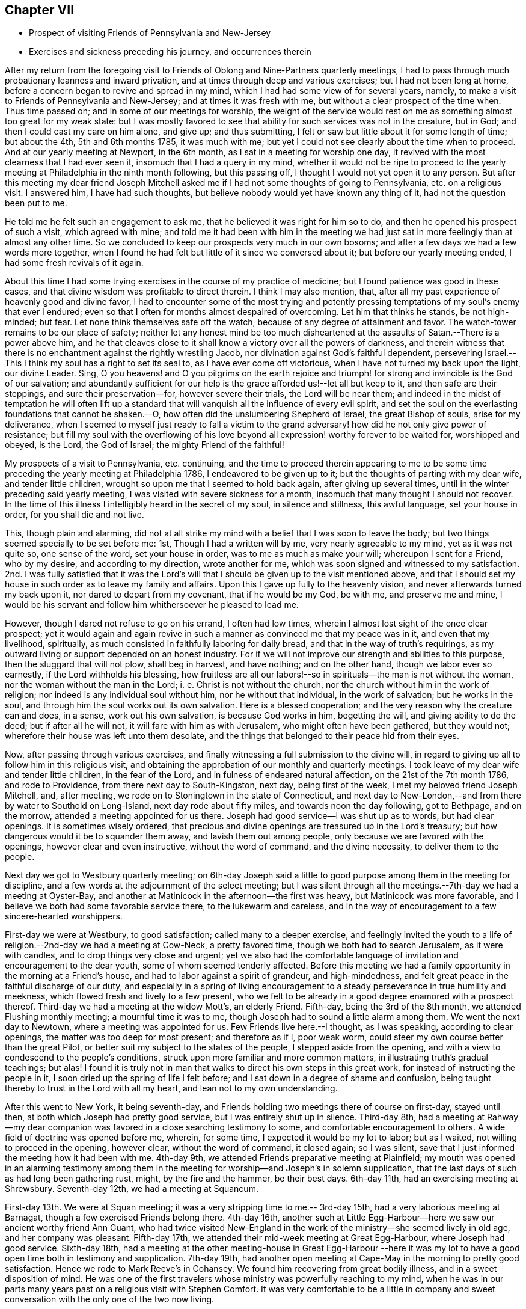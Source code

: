 == Chapter VII

[.chapter-synopsis]
* Prospect of visiting Friends of Pennsylvania and New-Jersey
* Exercises and sickness preceding his journey, and occurrences therein

After my return from the foregoing visit to Friends of
Oblong and Nine-Partners quarterly meetings,
I had to pass through much probationary leanness and inward privation,
and at times through deep and various exercises; but I had not been long at home,
before a concern began to revive and spread in my mind,
which I had had some view of for several years, namely,
to make a visit to Friends of Pennsylvania and New-Jersey;
and at times it was fresh with me, but without a clear prospect of the time when.
Thus time passed on; and in some of our meetings for worship,
the weight of the service would rest on me as
something almost too great for my weak state:
but I was mostly favored to see that ability for such services was not in the creature,
but in God; and then I could cast my care on him alone, and give up; and thus submitting,
I felt or saw but little about it for some length of time; but about the 4th,
5th and 6th months 1785, it was much with me;
but yet I could not see clearly about the time when to proceed.
And at our yearly meeting at Newport, in the 6th month,
as I sat in a meeting for worship one day,
it revived with the most clearness that I had ever seen it,
insomuch that I had a query in my mind,
whether it would not be ripe to proceed to the yearly
meeting at Philadelphia in the ninth month following,
but this passing off, I thought I would not yet open it to any person.
But after this meeting my dear friend Joseph Mitchell asked me
if I had not some thoughts of going to Pennsylvania,
etc. on a religious visit.
I answered him, I have had such thoughts,
but believe nobody would yet have known any thing of it,
had not the question been put to me.

He told me he felt such an engagement to ask me,
that he believed it was right for him so to do,
and then he opened his prospect of such a visit, which agreed with mine;
and told me it had been with him in the meeting we had just
sat in more feelingly than at almost any other time.
So we concluded to keep our prospects very much in our own bosoms;
and after a few days we had a few words more together,
when I found he had felt but little of it since we conversed about it;
but before our yearly meeting ended, I had some fresh revivals of it again.

About this time I had some trying exercises in the course of my practice of medicine;
but I found patience was good in these cases,
and that divine wisdom was profitable to direct therein.
I think I may also mention, that,
after all my past experience of heavenly good and divine favor,
I had to encounter some of the most trying and potently
pressing temptations of my soul`'s enemy that ever I endured;
even so that I often for months almost despaired of overcoming.
Let him that thinks he stands, be not high-minded; but fear.
Let none think themselves safe off the watch,
because of any degree of attainment and favor.
The watch-tower remains to be our place of safety;
neither let any honest mind be too much disheartened at
the assaults of Satan.--There is a power above him,
and he that cleaves close to it shall know a victory over all the powers of darkness,
and therein witness that there is no enchantment against the rightly wrestling Jacob,
nor divination against God`'s faithful dependent,
persevering Israel.--This I think my soul has a right to set its seal to,
as I have ever come off victorious, when I have not turned my back upon the light,
our divine Leader.
Sing, O you heavens! and O you pilgrims on the earth rejoice and
triumph! for strong and invincible is the God of our salvation;
and abundantly sufficient for our help is the grace afforded us!--let all but keep to it,
and then safe are their steppings, and sure their preservation--for,
however severe their trials, the Lord will be near them;
and indeed in the midst of temptation he will often lift up a
standard that will vanquish all the influence of every evil spirit,
and set the soul on the everlasting foundations that cannot be shaken.--O,
how often did the unslumbering Shepherd of Israel, the great Bishop of souls,
arise for my deliverance,
when I seemed to myself just ready to fall a victim to the
grand adversary! how did he not only give power of resistance;
but fill my soul with the overflowing of his love
beyond all expression! worthy forever to be waited for,
worshipped and obeyed, is the Lord, the God of Israel; the mighty Friend of the faithful!

My prospects of a visit to Pennsylvania, etc. continuing,
and the time to proceed therein appearing to me to be some
time preceding the yearly meeting at Philadelphia 1786,
I endeavored to be given up to it; but the thoughts of parting with my dear wife,
and tender little children, wrought so upon me that I seemed to hold back again,
after giving up several times, until in the winter preceding said yearly meeting,
I was visited with severe sickness for a month,
insomuch that many thought I should not recover.
In the time of this illness I intelligibly heard in the secret of my soul,
in silence and stillness, this awful language, set your house in order,
for you shall die and not live.

This, though plain and alarming,
did not at all strike my mind with a belief that I was soon to leave the body;
but two things seemed specially to be set before me: 1st,
Though I had a written will by me, very nearly agreeable to my mind,
yet as it was not quite so, one sense of the word, set your house in order,
was to me as much as make your will; whereupon I sent for a Friend, who by my desire,
and according to my direction, wrote another for me,
which was soon signed and witnessed to my satisfaction.
2nd. I was fully satisfied that it was the Lord`'s will
that I should be given up to the visit mentioned above,
and that I should set my house in such order as to leave my family and affairs.
Upon this I gave up fully to the heavenly vision,
and never afterwards turned my back upon it, nor dared to depart from my covenant,
that if he would be my God, be with me, and preserve me and mine,
I would be his servant and follow him whithersoever he pleased to lead me.

However, though I dared not refuse to go on his errand, I often had low times,
wherein I almost lost sight of the once clear prospect;
yet it would again and again revive in such a
manner as convinced me that my peace was in it,
and even that my livelihood, spiritually,
as much consisted in faithfully laboring for daily bread,
and that in the way of truth`'s requirings,
as my outward living or support depended on an honest industry.
For if we will not improve our strength and abilities to this purpose,
then the sluggard that will not plow, shall beg in harvest, and have nothing;
and on the other hand, though we labor ever so earnestly,
if the Lord withholds his blessing,
how fruitless are all our labors!--so in spirituals--the man is not without the woman,
nor the woman without the man in the Lord; i. e. Christ is not without the church,
nor the church without him in the work of religion;
nor indeed is any individual soul without him, nor he without that individual,
in the work of salvation; but he works in the soul,
and through him the soul works out its own salvation.
Here is a blessed cooperation; and the very reason why the creature can and does,
in a sense, work out his own salvation, is because God works in him, begetting the will,
and giving ability to do the deed; but if after all he will not,
it will fare with him as with Jerusalem, who might often have been gathered,
but they would not; wherefore their house was left unto them desolate,
and the things that belonged to their peace hid from their eyes.

Now, after passing through various exercises,
and finally witnessing a full submission to the divine will,
in regard to giving up all to follow him in this religious visit,
and obtaining the approbation of our monthly and quarterly meetings.
I took leave of my dear wife and tender little children, in the fear of the Lord,
and in fulness of endeared natural affection, on the 21st of the 7th month 1786,
and rode to Providence, from there next day to South-Kingston, next day,
being first of the week, I met my beloved friend Joseph Mitchell, and, after meeting,
we rode on to Stoningtown in the state of Connecticut,
and next day to New-London,--and from there by water to Southold on Long-Island,
next day rode about fifty miles, and towards noon the day following, got to Bethpage,
and on the morrow, attended a meeting appointed for us there.
Joseph had good service--I was shut up as to words, but had clear openings.
It is sometimes wisely ordered,
that precious and divine openings are treasured up in the Lord`'s treasury;
but how dangerous would it be to squander them away, and lavish them out among people,
only because we are favored with the openings, however clear and even instructive,
without the word of command, and the divine necessity, to deliver them to the people.

Next day we got to Westbury quarterly meeting;
on 6th-day Joseph said a little to good purpose among them in the meeting for discipline,
and a few words at the adjournment of the select meeting;
but I was silent through all the meetings.--7th-day we had a meeting at Oyster-Bay,
and another at Matinicock in the afternoon--the first was heavy,
but Matinicock was more favorable,
and I believe we both had some favorable service there, to the lukewarm and careless,
and in the way of encouragement to a few sincere-hearted worshippers.

First-day we were at Westbury, to good satisfaction; called many to a deeper exercise,
and feelingly invited the youth to a life of
religion.--2nd-day we had a meeting at Cow-Neck,
a pretty favored time, though we both had to search Jerusalem, as it were with candles,
and to drop things very close and urgent;
yet we also had the comfortable language of
invitation and encouragement to the dear youth,
some of whom seemed tenderly affected.
Before this meeting we had a family opportunity in the morning at a Friend`'s house,
and had to labor against a spirit of grandeur, and high-mindedness,
and felt great peace in the faithful discharge of our duty,
and especially in a spring of living encouragement to a
steady perseverance in true humility and meekness,
which flowed fresh and lively to a few present,
who we felt to be already in a good degree enamored with a prospect thereof.
Third-day we had a meeting at the widow Mott`'s, an elderly Friend.
Fifth-day, being the 3rd of the 8th month, we attended Flushing monthly meeting;
a mournful time it was to me, though Joseph had to sound a little alarm among them.
We went the next day to Newtown, where a meeting was appointed for us.
Few Friends live here.--I thought, as I was speaking, according to clear openings,
the matter was too deep for most present; and therefore as if I, poor weak worm,
could steer my own course better than the great Pilot,
or better suit my subject to the states of the people, I stepped aside from the opening,
and with a view to condescend to the people`'s conditions,
struck upon more familiar and more common matters,
in illustrating truth`'s gradual teachings; but alas!
I found it is truly not in man that walks to direct his own steps in this great work,
for instead of instructing the people in it,
I soon dried up the spring of life I felt before;
and I sat down in a degree of shame and confusion,
being taught thereby to trust in the Lord with all my heart,
and lean not to my own understanding.

After this went to New York, it being seventh-day,
and Friends holding two meetings there of course on first-day, stayed until then,
at both which Joseph had pretty good service, but I was entirely shut up in silence.
Third-day 8th,
had a meeting at Rahway--my dear companion was
favored in a close searching testimony to some,
and comfortable encouragement to others.
A wide field of doctrine was opened before me, wherein, for some time,
I expected it would be my lot to labor; but as I waited,
not willing to proceed in the opening, however clear, without the word of command,
it closed again; so I was silent,
save that I just informed the meeting how it had been with me.
4th-day 9th, we attended Friends preparative meeting at Plainfield;
my mouth was opened in an alarming testimony among them in the
meeting for worship--and Joseph`'s in solemn supplication,
that the last days of such as had long been gathering rust, might,
by the fire and the hammer, be their best days.
6th-day 11th, had an exercising meeting at Shrewsbury.
Seventh-day 12th, we had a meeting at Squancum.

First-day 13th. We were at Squan meeting;
it was a very stripping time to me.-- 3rd-day 15th,
had a very laborious meeting at Barnagat, though a few exercised Friends belong there.
4th-day 16th,
another such at Little Egg-Harbour--here we saw our ancient worthy friend Ann Guant,
who had twice visited New-England in the work of
the ministry--she seemed lively in old age,
and her company was pleasant.
Fifth-day 17th, we attended their mid-week meeting at Great Egg-Harbour,
where Joseph had good service.
Sixth-day 18th,
had a meeting at the other meeting-house in Great Egg-Harbour --here it was
my lot to have a good open time both in testimony and supplication.
7th-day 19th,
had another open meeting at Cape-May in the morning to pretty good satisfaction.
Hence we rode to Mark Reeve`'s in Cohansey.
We found him recovering from great bodily illness, and in a sweet disposition of mind.
He was one of the first travelers whose ministry was powerfully reaching to my mind,
when he was in our parts many years past on a religious visit with Stephen Comfort.
It was very comfortable to be a little in company and sweet
conversation with the only one of the two now living.

First-day 20th.. We attended their meeting held at Greenwich.--2nd day 21st,
we had a meeting at Alloways-Creek.
The state of such as thought themselves rich and increased in goods,
etc. and yet had too much neglected to buy '`gold
tried in the fire,`' that they might be rich,
and '`white raiment,`' that they might be clothed, sprang fresh in my mind;
yet I believe there is a remnant among them,
who are in a good degree alive in the truth--may these be strengthened,
and their number increased.
This meeting, though very painful and dull in the forepart,
was comfortably refreshing in the conclusion.

3rd-day 22nd, we had a blessed, heavenly meeting at Salem,
though my dear companion was quite shut up; but my mind was much opened and enlarged;
and much I had to do among them in the flowings
of divine favor--Blessed be the great helper.
4th-day 23rd,
we had another favored meeting at Piles-Grove,--at least my own way seemed very open,
and my mind favored in a comfortable degree, after some time of exercise in silence:
but Joseph was still shut up--5th day 24th,
had a good open meeting at Upper-Greenwich where truth favored with matter and utterance,
to pretty good satisfaction.-- 6th-day 25th,
we had another pretty good meeting at Woodbury,
though I did not feel quite so well satisfied
with my own testimony as at some other times;
yet I had a degree of peace--7th-day 26th,
we attended the select quarterly meeting at Burlington.--First-day 27th,
attended the sore and afternoon meeting for worship,
suffering great inward lack and distress:
but through a degree of patience was enabled to endure it.

Joseph seemed comfortable, had a little to do in the meeting,
and could converse pleasantly with his friends after it; while I was so shut up that,
though some of them felt near to me, I could scarce use any freedom with any of them;
indeed I feared they would think my reserve was affected: but truly it was not;
I tried several times to use a little pleasant freedom; but the more I tried,
the more reserved and shut up I felt,
and even seemed to myself to act like a fool when I attempted to use freedom;
therefore I gave up to be as I could be,
and to endure this shutting up with all the patience I possibly could,
as from the hand of God, for what purpose I knew not.

Second-day 28th. Attended the quarterly meeting,
going into it under great weakness and lack; but soon after sitting down,
the power of the word of life arose, in freshness and dominion,
with an opening clear and living;
wherein I felt a necessity to stand up and proclaim the word of the Lord among them.
But it being a very large meeting,
and several great and eminent ministers of the gospel present,
it was no small cross to me to appear among them;
however I was pretty soon made willing to yield to the pressing motions of truth,
and therein standing up,
was favored to speak closely to the states of such as
had not been faithful to divine manifestations,
and even some who had known their heads to be crowned as it were with crowns of gold,
and yet had so fallen short that, if they did not arise and trim their lamps,
I believed the kingdom would be rent from them, their crowns taken from their heads,
and given to others that were better than they;
but I had also a comfortable prospect of many truly tender religious minds present,
and hopeful young people a valuable number; and it opened in me to say,
I believed the children were already born who would live to see a better day,
and enjoy the overspreading canopy of divine love in a more eminent degree,
through faithfulness, than what many now do.
It was a precious and heavenly opportunity,
and several living testimonies were borne by brethren present,
to the rejoicing of many hearts.

Third-day 29th. We attended the youths meeting at this place--a large, comfortable,
instructive meeting it was.
We were both silent;
but truths testimony was livingly declared by two or three gospel ministers of this land,
or of Pennsylvania:
after which we attended the adjournment of the select
meeting to a good degree of satisfaction--4th-day 30th,
were at the select quarterly meeting at the Falls, for Bucks County in Pennsylvania,
where we had some close hints to drop;
but hope there is a living remnant among them.-- 5th-day 31st,
attended their quarterly meeting,
where my mind was favored in testimony to the glorious gospel of Christ,
as effectually witnessed in and by many in our and our fore-fathers days; and which,
as I believe, will yet more abundantly be witnessed among the nations;
for I do believe the Lord is arising to shake terribly the earth,
and that multitudes will be brought to the inward knowledge of this glorious truth,
Christ in you, the hope of glory.

Joseph was silent in the meeting for public worship;
but our dear friend John Lloyd bore a living testimony among us, and a good time it was.

Sixth-day,
9th month 1st. Attended the youths meeting here--a pretty favored time on the whole.
Joseph had good service in lively testimony among them.
I was quite calm and easy, without a word in that way.
After this we attended the adjournment of the select meeting to pretty good satisfaction.
--7th day, 2nd of the month, we had a meeting at Makefield, where, after deep exercise,
truth rose at length into great dominion,
and several living testimonies were borne to the great tendering of many minds,
especially among the youth,--many of whom were present,
and pressingly and powerfully persuaded to choose the Lord for their portion.
Indeed it was a precious time to them,
and a large number of them were very much reached and
broken--may they live under a sense of it.
Backsliders were also pressingly warned,
and truth was over all--blessed be the powerful helper of the truly dependent,
for he is their only hope, and their rock of defense in all their exercises;
and they learn and know, from multiplied experience,
that without him they can do nothing in a religious line,
that will either please him or profit the people or their own souls.
But O, the wonderful and inexpressible light, life, power and dominion,
wherein he arises at times for the help,
comfort and encouragement of his faithful servants!
Words fall short in expression thereof, and language cannot reach it! therefore bow,
O my soul, in silent, humble prostration,
and reverential gratitude and awe before him the Lord God omnipotent that reigns;
bless him, praise him, and adore him forever; for he is worthy to be sought unto,
trusted in, worshipped and obeyed, and that by the whole house of Israel, can my soul,
in feeling thankfulness and awful sensibility, at this time testify and declare!
Amen.

First-day 3rd. At a meeting at Plumstead we suffered long;
but at length we felt relieved, the unfaithful were admonished, the youth invited,
and the heavy-hearted encouraged: it was a heavenly time;
light and life was felt triumphing over death and darkness! --
what shall we render unto the Lord for all his benefits?
Let us lie low before him, feel our dependency upon him,
and never presume to move in his great work without his assistance.

Second-day 4th, I went with my companion to the monthly meeting at Buckingham,
but he being much unwell with a fever, which had been preceded with an aguish paroxysm,
left the meeting soon after our sitting down: my mind was shut up, and that too,
under great exercise; but after long waiting, I had some pretty bright openings,
wherein I found strength to stand up, and was richly favored with Truth`'s help,
and I hope to some real usefulness to the Friends and people present.
In the meeting for business I found much to do among them;
though I was very sensible of a living concerned remnant there.

Third-day 5th of 9th month.
I left my dear companion at our friend Thomas Smith`'s, unable to ride much,
and went to the monthly meeting at Wrights-town, where Truth,
after a time of humble waiting, rose into good authority,
wherein I rejoiced to feel the great Master still owning us to be his people,
and favoring us with his heart-cheering presence.
I was considerably drawn out in testimony and
ardent supplication among them at this meeting;
and in the meeting for church discipline, had to labor a little to promote plainness,
and good order in some other respects, and had peace in my labors.

Fourth-day 6th. Without my companion, he being still unwell,
I attended the Falls monthly meeting, to pretty good satisfaction,
though I had close searching labor with them,
and in the meeting for business also.-- 5th-day 7th,
I attended Middletown monthly meeting to pretty good satisfaction.--6th-day 8th,
went back to see my dear companion, found him better,
and was rejoiced to see him--7th-day 9th, I had a meeting at Bristol,
was shut up in silence, except just to tell them of their lack of inward gathering.

First-day 10th, I went, accompanied by my dear friends James Moon and James Simpson,
to Trenton, in West Jersey, where a pretty large number of people, not of our society,
attended the meeting; they sat very attentive and quiet,
and I was largely opened among them in the doctrines of truth.
The people seemed somewhat reached: I trust it was a good meeting to many; however,
I did not feel truth to reign in dominion over all, as at some other times; therefore,
finding the truth of the scripture assertion, you have need of patience, that,
after you have done the will of God, you might receive the promise.

2nd-day 11th, I had a pretty good meeting at a place called Stony-brook;
and though it was long silent, yet at length, through deep exercise,
truth arose and brought comfort to some of our minds.

Third-day 12th, Had a little meeting at Upper-Freehold, called Robins`'s meeting.
Our labor was hard in silence, but in the conclusion a little life spread over us,
and a number were pretty much reached, and broken into tenderness and contrition.

Fourth-day 13th. Had a very heavenly meeting at a school-house, Upper-Freehold,
which was a great comfort to my mind, and I trust to many more; for truth was over all,
praised be the name of the Lord!
In the afternoon we had another meeting at a place called Arney`'s-town,
in which we sat long in silence; but near the close I stood up and expressed a few words,
pointing the people to Christ in spirit,
after which my friend James Simpson had considerable to say,
and I trust the meeting ended well.

Fifth-day 14th. We had a meeting at Chesterfield, called also Crosswicks.
I sat long in silence--many presentations attended my mind,
but as I waited for the word of life,
I saw there were many subjects on which a man might either
muse or speak,--several fields of doctrine,--a large scope for
choice--but alas! we cannot choose aright for ourselves,
any more than we know what to pray for without assistance.
So I was made willing to reject all these false openings however beautiful;
and sinking down into the silence of all flesh, it was freshly brought to mind,
ever remember, when you approach before your God in order to worship him,
that of yourself you can do nothing; that your business is to wait in true silence,
breathing to him for help and instruction, not presuming to stir him up,
or awake him before he please, nor to form unto yourself a graven image,
or warm yourself by the sparks of your own kindling, lest you lie down in sorrow.
If you feel your mind ever so empty and barren, keep in true resignation,
keep the word of his patience, and he will keep you in the hour of temptation.
Watch and pray continually, and trust in the Lord with all your heart,
and lean not to your own understanding.
After sitting some time under the fresh revival of these things in the meeting this day,
I stood up and declared how it had been with me in this meeting.--
This afternoon we had a very painful meeting at Bordentown,
in which we labored and had peace.

Sixth-day 15th, Had a meeting at Mansfield-Neck.
Here the seed was under sufferings; too many present sat idle,
and lived too careless and unconcerned lives; and,
after a season of suffering in silence, truth triumphed over all,
and God gave us the dominion, the victory and rejoicing;--a heavenly time it was indeed;
the faithful were comforted and encouraged; the lukewarm warned,
and called to awake and arise from their beds of ease, that Christ might give them light;
and the dear youth movingly persuaded to forsake all and come and follow Jesus;
come taste and see that the Lord is good.
Many minds were much reached, tendered and encouraged--O, my soul,
remember and adore him for all his favors,
and for every such watering and dew-descending season.

Seventh-day 16th. An exercising meeting at Mansfield.--1st-day 17th,
I attended the meeting at Upper-Springfield, which,
though through some exercise in the beginning, was a good comfortable meeting,
truth reigning over all.
In the afternoon I had a silent meeting at a place called the Mount,
it was pretty large and scarce any exercise appeared to
rest on the minds of the people.--2nd-day 18th,
I had a painful, yet, in the end, a comfortable meeting at Old-Springfield,
where met me my dear friend John Simpson,
to join me a little in the weighty service before me,
in the absence of my much beloved companion, who, he informed me, was very ill;
and James, the brother of John, having left me,
it was truly acceptable to be joined by so united a brother.
In the afternoon we had a meeting at Burlington.
I was shut up in silence,
which is the third silent meeting I have attended with Friends of that place,
but dear John had good service, of which I was glad.

Third-day 19th. We were favored with a blessed, yes,
an exceeding heavenly and watering opportunity at the
house and in the family of my dear friend John Hoskins,
among his children.
Advice and supplication flowed freely and powerfully to our great consolation together.
After this we went to Mount-Holly,
and attended a meeting that had been appointed there for me:
it was indeed a most melting favored time;
exhortation and prayer were both eminently attended with life and divine authority.
A more evident fulness of divine sufficiency in solemn supplication perhaps I never knew;
for which my heart was and is awfully bowed to the God and Father of all our mercies,
to whom I bend the knee reverently, and acknowledge him as my only helper,
and all sufficient support--however,
I had to see that things were much out of order at this place;
and was divinely enabled to point out and speak to several conditions,
believing spiritual blindness had at least in part overtaken
some who had once seen clearer--some were lame,
some were halting, some I thought were greatly withered,
and some I thought resembled the dry bones, concerning which it was queried,
'`can these dry bones live.`'--To all these states I had to speak a word of reproof,
of lamentation--and also of encouragement yet to hope;
to wait for and seek after strength, and therein to arise and press forward:
for even the dry bones did live: but above all,
the animating word of persuasion and encouragement flowed powerfully to the tender youth,
like a river of living water through my soul to
them!--blessed be the Lord for every favor.

After meeting we made a comfortable visit to our dear ancient friend,
the widow of that worthy, self-denying valiant of the Lord, John Woolman,
and to their daughter, with her husband and children.
The widow was in a meek, humble, loving frame of mind: I think the Lord is with her,
and believe he will be with her.

Fourth-day 20th. We had a meeting at Vincent-Town, and after long silence,
I had to weep a little as between the porch and the altar,
and called those met with us to do the like--for
I feared the heritage would be given to reproach,
the heathen rule over them, and say among the people, where is their God.
John joined me in sounding an alarm; and they were called to mourning,
and to teach their children lamentation!
After meeting I rode back to Mount-Holly, then to Burlington,
so crossed the Delaware to Bristol, and home with my dear ancient friend James Moon,
who had been so kind as thus far to accompany me.

Next day the 21st, the good old man accompanied me to see my companion,
whose life we had lately been informed was quite despaired of;
we found him very ill indeed,
but yet I had a degree of hope.--6th-day 22nd. Dear Joseph is yet very dangerously sick,
though we hope a little alteration for the better.--7th-day 23rd, I left him,
and rode to Philadelphia to the select yearly meeting, which was very large.

First-day 24th, I attended the three meetings: The first at Pine-Street meeting-house,
where the Lord, being graciously with me,
opened my mouth in testimony and solemn supplication; many hearts were tendered,
and my soul rejoiced--the Lord have all the glory.
Our friend James Thornton was eminently favored in a powerful testimony,
as also in the afternoon at the Bank meeting;
and our dear friend Samuel Emlen had a lively time in a short testimony after James.
In the evening attended Market-Street meeting, where our worthy friend John Storer,
from Old-England, appeared with instructive clearness and sensibility,
both in prayer and testimony.

Second-day 25th,
and 3rd-day 26th. Attended several sittings of the yearly meeting for business,
and one sitting of the select meeting, to pretty good satisfaction.

Fourth-day 27th. Word came of my dear companion,
by two physicians who had been up to visit him by mine and my friend`'s request,
that he departed this life about an hour past midnight this morning.
This caused indeed a close exercise,
and brought me to an examination whether I had done right in leaving him;
but on mature consideration, I found peace in having so done:
and several valuable Friends accompanying me,
who felt engaged to leave the yearly meeting on the occasion,
I went up to Buckingham in order to attend the funeral.

Fifth-day 28th. We attended accordingly, and had, after the interment of the body,
a large, heavenly meeting,
several living testimonies being borne to the power and efficacy of truth,
and something by one or two of his acquaintance respecting the gravity,
circumspection and usefulness of our dear deceased friend in his day and generation.
I trust it was a time that will not be soon forgotten by many present,
whose hearts were melted and tendered together.
After the meeting we returned to Philadelphia in order
to attend the remaining sittings of the yearly meeting.

29th and 30th. Attended several sittings of the yearly meeting for business,
had some little services therein to a good degree of satisfaction;
the meetings being owned and crowned by the presence of the Lord of life and glory.

10th month 1st, and first day of the week.
Attended a sitting of the select yearly meeting,
and the three meetings for worship-- Pine-Street in the morning--Market-Street
afternoon--Bank in the evening--in all which truth was in good dominion,
under the assisting influence whereof my way was open in gospel labors at each place,
I hope to the rousing of some, and strengthening of the hearts of others.

2nd day of the week, and 2nd of 10th month.
The last sitting of the select meeting was this day divinely owned,
as were several of the preceding,
with the Lord`'s glory filling the inward temple of the spiritual house in such a
manner as to induce a living remnant to cry in the secret of their souls,
blessed is he that comes in the name of the Lord: Hosanna in the highest.

In the course of this yearly meeting my mind was often
bowed in a sense of the Lord`'s condescending kindness,
not only in favoring me with strength and ability,
but also in opening the hearts of many deeply experienced ministers and elders to
receive and sympathize with me in my labors--for which the holy Name be praised,
and let all ever bow before him.

Third-day 3rd. I began to desire my way might open to leave Philadelphia;
but I found no way out--so went to the Bank week-day meeting,
and was there silent.-- 4th-day, attended the week-day meeting at Pine-Street;
had a good open time in sounding an alarm to the lukewarm, and felt sweet inward peace.
5th-day, was at Market-Street preparative meeting and was silent,
but several testimonies were borne in Truth`'s authority.
6th-day.
I attended their monthly meeting,
and was livingly and very unexpectedly opened in Truth`'s testimony against the love,
spirit and friendship of the world, and to call Friends into a labor in their families,
and among their dear offspring.
This was extensively an alarming day,
and I hope some of them will probably take the alarm.--
My soul had great peace--blessed be the holy helper.
7th-day, visited some families.
1st-day 8th, rode to Frankfort meeting, and there suffered deeply in spirit,
but got some relief by a close searching testimony among them; yet remained uneasy,
and returned so to Philadelphia.
2nd-day 9th, attended the select meeting to some good degree of satisfaction.
3rd-day 10th, I had a meeting at Frankfort; was silent until near the close,
when I told them I felt something present which exceedingly
obstructed the arising of life in the meeting.
In the afternoon we had a meeting at Fair Hill--I was silent there.
4th-day 11th, had a meeting at Germantown, in which my lot was in silence.

Fifth-day 12th, attended the youth`'s general meeting at Biberry,
and suffered still in silence, feeling myself as a stranger, a pilgrim on the earth: and,
in the depth of my distress, I said in my heart, Lord, why have you thus forsaken me?
you know I have given up all that is near and dear to me in
this world to follow you and your call into this land;
my dear wife and tender offspring I have left behind me,
and come forth thus far into a land I knew not; and I can appeal to you, O my God,
that it is only in obedience to your will and requirings--Why then am I thus left?
why feel I myself so destitute and forsaken of all good?
why see I no way cast up to walk in?
Thus, or to this purpose, I bemoaned my desolate condition,
and spread my case before the Lord my God with tears,
but all in a good degree of resignation; and after a little space,
being fully satisfied all would work for good, I was made willing to be as poor,
empty and blind, as the Lord would have me to be, and all centered in this, '`Not my will,
but yours be done.`'

Sixth-day 13th. Was at a meeting appointed by two
Friends from New York government at Abington,
my own way being entirely shut up, so that I dared not presume to appoint a meeting,
nor yet to return home, though I often looked towards home, but it looked dark.
So I should have quite stopped, had there not been a meeting for those two Friends,
which I thought I might safely attend; but still silence and suffering was my lot;
and yet the Lord was graciously pleased to preserve my
soul in a good degree of patience under all.

Seventh-day 14th. I went to a meeting appointed for the aforesaid Friends at Horsham,
and returned with my friend Joshua Morris to his house at Abington.--First-day 15th,
was at Abington meeting again, and silent in both, feeling great emptiness.
It is the Lord`'s hand, let him do as he pleases, he will not do any thing for my harm.
2nd-day 16th, stopped travelling,
and waited on the Lord for direction--towards night a little light arose,
and I thought I might go on in the morning, if the way should continue still to be open.
3rd-day 17th I attended their meeting at Gynnedd,
my tongue as it were cleaving to the roof of my mouth.
4th-day 18th, I had a silent meeting at Plymouth.
Fifth-day 19th, was at the monthly meeting at Richland--still shut up in silence.
Sixth-day 20th, attended a meeting at the same place for two marriages, still in silence;
but I am learning contentment, and to endure famine, drought and hunger, patiently.
Lord spare not until your will be accomplished in me,
and all that is in me bows to your sceptre,
and yields fully and quietly to your disposal!

Seventh-day 21st, Had a meeting at Potts-Grove, wherein Truth rose into dominion,
and my faith and assurance of the all-sufficiency of
Truth`'s openings and leadings were greatly increased;
for I had sit through eleven meetings in silence one after another,
except a very few words just at the close of the first of them.
Now in all these silent meetings, I could never once, except those few words,
find ability or openness to say a single word,
and believe my silence was wholly ordered of God, though contrary to the desires of many,
and even part of the time very unpleasant to my own mind;
but it pleased my great Master to keep me to it,
until I was made to yield and be content with whatever
he pleased to allot unto me in my pilgrimage,
however it might induce the ignorant to gaze upon me as a fool;
and after I had thus surrendered up all,
he was pleased to open my mouth in a very comfortable manner to myself,
and I believe to some others.
In this meeting I felt the power of the word of
life almost as soon as I sat down in the house,
but the opening was on a very unexpected subject,
a disposition striving to comprehend the unfathomable mysteries of the inscrutable God.
This was the subject that opened in the light and in the life,
and as I kept to the opening I had much to say on this and several other
subjects with considerable in a way of comfort and encouragement to a tried,
afflicted state; and being favored with the spirit of supplication,
the meeting ended to good satisfaction.
After meeting I was informed that such an inquisitive,
diving disposition after hidden mysteries was present in that meeting,
and also the other state of affliction and probation--
blessed be the Lord for all his fatherly dispensations,
however disagreeable to my own inclinations.

First-day 22nd. I attended (dear John Forman being with me,
as he had been for several days past) the meeting of Friends at Robinson or the Forest,
a blessed time it was.--2nd-day 23rd, we had a meeting at Reading,
and next day at Maiden Creek, both I hope profitable good meetings.--4th-day 25th,
we were at the monthly meeting at Exeter; Truth rose into blessed dominion,
and reigned over all in the meeting for public worship,
to the reaching and tendering of many hearts.
5th-day 26th, we had a meeting at Nantmil, to which dear Abel Thomas accompanied us;
my friend John Forman had good service; I was long shut up, but at length,
in the fresh openings of life, I stood up, and expressed a few words,
after which dear John Forman appeared again in a short, lively testimony;
and my spirit being drawn forth in supplication to the Lord,
the meeting ended under a feeling sense of the savor of life.

Sixth-day 27th. We had a good,
open meeting this day at Pikeland--The Lord`'s presence was our crown.
7th-day 28th, a silent meeting as to myself at Providence;
but dear John Forman had pretty good service there.
First-day 29th, we were at the Valley meeting, and both had considerable to say,
yet found scarce any relief.
2nd-day 30th, I attended Abington monthly meeting,
and was favored in the meeting for public worship with a clear opening,
wherein I had a short testimony to the reaching the witness in many minds,
and much to my own relief,
after an exercising time the day before--the whole revives the
case of those who toiled all night and caught nothing;
and yet, by carefully attending to the Master`'s directions,
they soon after caught a multitude of fishes.

Third-day 31st. Attended Gynnedd or North Wales monthly meeting, where,
after sitting a while in darkness, light sprang up and brought forth a short,
awakening testimony in close, searching language, very much to the relief of my own mind.
I also had more to do in the meeting for discipline than usual for me when abroad,
as I found my mind engaged and the way opened;
for it is my special care in all these meetings not to move or undertake in
any service but what I find a real engagement to in the openings of life;
and on the other hand, not to omit any thing which is thus clearly pointed out,
and my mind thus engaged in.

11th month 1st, and 4th of the week.
I went to the monthly meeting at Horsham, and, after viewing the camp a while in silence,
had to lift up my voice like a trumpet and sound an alarm among them,
wishing them to feel for themselves, lest before they were aware,
and while sitting carelessly at ease,
the enemy should surround them and lead them captive away.

After this I sat in a low,
suffering state through the whole transactions of their business;
but just at the close my trumpet was again prepared to sound;
and feeling strength to arise out of great weakness, and light out of obscurity,
I so renewed the alarm among them,
as to feel quite easy and comfortable in my mind--blessed be the Lord who helped me;
for I sensibly felt, that,
had not his power arose for my deliverance I
must have sunk down under a load of distress,
and gone away burdened in spirit,
having no might nor ability to throw my heavy load off myself.
Indeed I grow weaker and weaker, blinder and blinder, in myself:
but herein I truly rejoice, for it brings into the clearness,
into deep dependance upon God alone, whereby his grace is felt to be all-sufficient,
and an unshaken evidence, that with the divine Arm there is no lack.

Many deep lessons of instruction are opened in this dependent state,
which had utterly escaped the penetration of the wise and prudent.
Therefore, O Lord! ever keep me low enough before you.
I have so clearly seen this to be the only way
for divine enlargement and true consolation,
that I desire it, I crave it of you more earnestly than corn, wine, or oil.

Oh, what numbers miss of the best instruction and the purest joy, by continuing,
even after great mortification, alive in themselves in their religious performances.
These cannot fully say, I live, yet not I, but Christ lives in me.
These have in them something of the beast which
received the wound by the sword of the spirit,
and yet did live--the deadly wound being healed; all these are in imminent danger:
and if they are not aware,
they will retard the work of the Lord in themselves and in others,
through their busy attempts to promote it:
and yet perhaps they may be pretending to wait for,
and giving out that they feel much divine influence.

Oh, the subtlety of the serpent,
especially in his resemblance of an angel of light! many has he caught,
beguiled and ruined; the pure openings of life are very different,
and distinguishable from all his false visions and likenesses; the deep, humble,
careful traveler finds it so to his unspeakable satisfaction;
and yet how many are taking the latter for the former,
for lack of depth and patience enough in waiting!--hereby the innocent,
precious life in them becomes wounded, and the true simplicity betrayed--for,
the adulteress will hunt, even '`for the precious life,`' as the wise man testifies;
and I believe the truly wise in heart, not in earthly wisdom, but heavenly,
do really find it so; for the life is the very thing the adversary strikes at,
and if he can keep us from the sensible feelings and
openings thereof in our religious engagements,
he cares not how active we are without it, nor how much we pretend to it;
for the more of all this, the securer he has us,
and the more we promote his kingdom and interest.
Oh, where will many appear at last, after all the cry of Lord, Lord,
have we not prophesied in your name, and in your name cast out devils,
and done many wonderful or mighty works?

This is a subject that greatly engages my attention,
in earnest wishes that you who read these hints may be preserved out of,
and wisely shun the dreadful snare, and yet have a care of disobedience.
But when things open in the light, give up to the heavenly vision,
and confer not with flesh and blood.
The path, though narrow, may yet be travelled in.
It is a way wherein all the true wayfaring men, though fools, may walk and not err;
but then they must carefully attend to the light for the way-marks, as the light,
and that only, makes them manifest, keeping a single eye thereto,
never once beginning to think of taking less heed to it, or that now,
after much experience,
they can do pretty well with less clearness and
less bright shining thereof than heretofore.
For alas, this is a mistake and dangerous delusion,
and he that continues to give way to it will soon walk in darkness,
not knowing where he goeth:
his feet will stumble in the dark until he falls into
the bottomless pit with the beast and false prophet.
But you, whose eye is kept carefully single and attentive to the light,
shall witness your whole body to be full of light, and shall journey forward safely,
until you arrive at that city that needs not the light of the sun nor the moon,
for the Lord God does lighten it, and the Lamb is the light thereof.
Amen.

Fifth-day 2nd. After a comfortable family visit where one lay sick,
I rode to Philadelphia,
in order to attend the approaching quarterly meeting--
visited a few families to a good degree of comfort.

Sixth-day 3rd. I went to see two or three families,
but have felt very different from that openness, freedom, cheerfulness and satisfaction,
which I felt in a good degree when here before.
I thought far less of having sufficient time now than when I first came;
but alas! there is scarce any comparison; wherever I go my load goes with me,
and I cannot yet throw it off.
But all tends to confirm and assure me that it is not of man, nor by man,
nor yet by outward observation.
So I wait in patience.

7th-day 4th. I am going presently to the select quarterly meeting.
O Lord my God, be with me; keep me low; keep me humble;
keep me also faithful and attentive to your divine movings,
whether in silence or utterance;
for I know that without you I can do nothing rightly--I
attended the above-mentioned select meeting,
and felt great weight and exercise attend me; but, sinking down to the pure gift,
I was after a little time raised up in Truth`'s dominion to
ease my mind among my brethren and sisters of this meeting,
after which I was drawn forth in supplication,
and the meeting ended to solid satisfaction.

First-day 5th. In the forenoon I attended Market-Street meeting,
and soon feeling a very weighty concern resting on my spirit,
I stood up in the fresh openings of life, and began to express what I had in commission;
but keeping carefully to the divine guide, I soon felt all to be shut up again,
whereupon I immediately sat down,
rejoicing that I was preserved from proclaiming without life,
what just before was opened in the life: so I sat quite easy,
being delivered from the great weight and exercise which I had felt,
until towards the end of the meeting,
and after another Friend had well declared the truth among us,
when I again stood up and very fully cleared my mind.
I left this meeting in true joy of heart, and rejoiced in the Lord my gracious Preserver,
who is learning me to depend on and attend to his shuttings as well as his openings:
and this is the only way of safety.
In the afternoon I went to the Bank meeting, and had good open service,
and though in a short, I hope comfortable testimony to a living remnant present.
I attended the evening at Market-Street meeting.
It is a very large house, and was now greatly crowded:--I was quite silent.

Second-day 6th. Attended the quarterly meeting for worship and discipline.
In the first I had a short open testimony,
after which our friend John Storer had a good open time, to our edification and comfort.
In the meeting for church discipline, I was shut up in silence and mourning.
There was recommended down from the yearly meeting,
a renewed care and exertion for the preservation
and recovery of the young and rising generation,
who are many of them greatly departed from primitive plainness and simplicity.
My spirit was bowed in sympathy and union with a few
tribulated souls who mourn the desolation of Zion,
and use their honest endeavors for her restoration.
One remark of dear John Storer`'s I cannot well omit to insert here: He said,
in the meeting for business, that he never knew any one to grow and prosper in religion,
who was negligent as to the attendance of religious meetings.
Now I wish this solid remark, founded on impartial observation,
may have its proper effect, to the quickening of all who heard or who may here read it,
to the diligent discharge of that great and important duty.

Third-day 7th. I had good open service at the youths meeting at Market-Street house.
It was a large solid meeting, and I laid things close home to negligent parents;
but to the honest, faithful laborers, as well as to the tender youth among them,
the language of consolation and encouragement flowed sweetly and freely.
I hope to the refreshment of some of their souls.
In the afternoon there was a meeting for the negroes;
it was not to me a very lively meeting, yet was in degree owned and favored,
and several testimonies were borne, among which I was not wholly excused;
and I believe my exercise might be of some little use to the poor blacks,
although I felt very weak, and Truth rose not into much dominion;
but my mind was quiet in the Lord.

Fourth-day 8th. I went to the select quarterly meeting at Abington,
and sat through the same under great exercise, but near the close my way opened,
and I was enabled to discharge myself.

Fifth-day 9th. This day came on the quarterly meeting for worship and discipline,
which was large and livingly favored with the flowings of life in the ministry,
and the labors of some concerned brethren for the good of Zion,
in the meeting for discipline.
I had good open service on several important subjects,
particularly the guarded education, oversight, and nurture of our youth.

Sixth-day 10th. Attended the youths meeting;
it was large and favored with the ownings of life,
and with several living testimonies --I was silent and well satisfied.

Seventh-day 11th. I got to the select quarterly meeting at Concord, where,
as at Abington, I was quite shut up,
until near the end of this day`'s sitting of said meeting; but life then arising,
I stood up in the opening thereof, had great satisfaction in my labors among them,
mostly in a way of encouragement,
but not without some cautions and admonitions as things opened.

First-day 12th, I rode to the meeting at Birmingham,
through which I sat silent and resigned.
2nd-day 13th, went back to Concord to the quarterly meeting,
and was therein shut up from words through the
meetings for worship and church discipline;
as also the next day at the youth`'s meeting and adjournment of the select meeting;
but our friend John Storer had excellent service both days.

Fourth-day 15th. I was at Wilmington monthly meeting,
and quite silent through the whole thereof--it being a low time with me,
though several Friends seemed to be favored.
Fifth-day 16th,
quite silent again at Kennet monthly meeting until towards the end of their business,
when I was concerned to point them to the life in the transactions of church affairs.
Sixth-day 17th, I went to Bradford monthly meeting held at Caln, and sat silent,
except towards the end of the last meeting,
I spake a few words of the danger of a forward ministry.
7th-day 18th,
I attended the select quarterly meeting at London-Grove for the western quarter.--Here,
through laborious travail in the deeps,
life so far arose as to enable me to ease my mind in degree.

First-day 19th, I was at New-Garden meeting, in which I was silent.
After meeting went home with my dear friend William Jackson, who had, a few years past,
been very acceptably in our country on a religious visit.
2nd-day 20th, I attended the quarterly meeting at London-Grove,
being still shut up in silence.
3rd-day 21st, attended the youths meeting,
the adjournment of the quarterly and the select meetings,
in all which I had not a word to say.
Oh!
I was now, and mostly for a week past,
abased as in the dust--I could see no way to go forward;
nor yet could I go homeward--and though this distressing
dispensation is upon me while I write these lines,
yet through the experience I have already had, my faith fails not;
but I have an unshaken confidence that all does and will work for good,
and for my enlargement, in the Lord`'s time; but I find patience exceedingly necessary:
for thus to be shut up a week or two weeks at a time,
and feel in great degree destitute of divine enjoyment, is very trying;
and to feel it altogether out of our own power
to help ourselves out of this trying state,
brings the creature very low and humble; but, blessed be the Lord,
he never has failed to arise in his own time, and to deliver my soul from all trouble;
and I firmly believe he will, if I keep in the patience,
give the new song of praise to his eternal name.

Fourth-day 22nd. Attended their mid-week meeting at London-Grove,
where my tongue as it were still clave to the roof of my mouth,
while Mary Husbands was much favored and enabled
to lift up her voice like the song of an angel.
Fifth-day 23rd, I went to New-Garden meeting, and was still closed up in silence.
6th-day 24th,
I went to Nottingham in Maryland with some Friends who
were appointed by the quarterly meeting.
7th-day 25th, we attended their monthly meeting, where it was my place to be silent.

First-day 26th. I was still shut up in their meeting for worship.
I believe the Lord has some wise purpose in it.--I cannot find that I have offended him,
or disobeyed him: I know not that I have run too fast or lag`'d behind my guide:
I have ardently endeavored to do his will, and to endure his dispensations patiently.
O that I may be preserved in patience,
and yet live to see his purpose in all these things.

Second-day 27th.--My way is hedged up-- I see no way to go forward:
Who can comprehend my desolate state?
or understand my mournful condition?
These reflections are excited in me.
I am a man of sorrow, and acquainted with grief! the light of God`'s countenance,
which I have often eminently felt,
and which I then prized and now desire above all other joys,
seems to be quite withheld from me,
and nothing else in heaven nor in all the earth can satisfy my longing soul.
Lord, strengthen my patience that I murmur not after all that I have known of your goodness:
for I find daily bread is very desirable: fasting and hunger is painful to nature;
but shall I follow you for the sake of the loaves?
or will it do to leave you in times of emptiness and abasement?

I now remember the long fasting of your beloved Son, and that at length he hungered.
Oh! then came the tempter, but he was defeated; for he found nothing in that holy Lamb,
the Son of your bosom, that would receive any of his baits.
O my soul, may he find nothing in you!
You have often declared to others that the way
to heaven is through tribulation and sufferings;
and now when they are come upon you, see to it, that you keep the word of God`'s patience;
let patience have its perfect work,
lest the end of the Lord`'s thus proving you be frustrated;
for if all Satan`'s assaults be rightly resisted, and nothing of his offered food eaten,
you may find relief and consolation.
And though it is now very distressing to drink your Savior`'s cup,
and be baptized with his baptism into suffering,
yet it must be endured or you can never sit with him in his kingdom--
he has set you an example that you should follow his steps.
And as it pleased God, in bringing many sons unto glory,
to make the Captain of their salvation perfect through sufferings,
so will his true followers be made perfect in like manner.
Therefore, O my drooping soul! trust in the Lord, for unto whom else can you go?
He only has the words of eternal life: and you must not give back;
neither heights nor depths, things present or trials yet to come,
must not separate you from the love of God, nor from cleaving unto him,
or you will yet be undone forever.

This day I rode back to my friend William Jackson`'s, no way opening to go forward.
3rd-day 28th, no way opens yet;
my soul is brought to tenderness and my eyes to weeping and tears before the Lord.
Nature is ready to flinch,
but I am given to believe it is the Lord`'s will that his servants,
after multiplied experience of his helping and delivering hand,
should be so established on the immovable rock as to be
able to endure hardness as good soldiers,
to live by faith, and not by sight for a season,
and that as long as he pleases--and to say without dissimulation and without reserve,
under every trial meted out to them by his holy hand, It is the Lord:
let him do as seems him good.
Perhaps many trials, many deep baptisms yet unproved by me,
may be necessary for me to pass through,
before I can come up to and abide steadfastly in
this blessed renunciation of my own will;
but this is the mark, the goal at which I aim.
And it is the desire of my soul that the Lord`'s hand may not spare,
nor his eye have pity, until he brings forth judgment unto perfect victory;
until all that is in me bows to his sceptre; until I am perfectly renovated,
and can render up all, body, soul and spirit,
as a living and unreserved sacrifice unto the Lord; and until I can,
even when he hides from me,
(and to my sensation forsakes me) with perseverance and unabated confidence cry,
'`Abba Father, your will and not mine be done.`'
Even so, O Lord, work in me and for me, to the thorough completion of your own will.

4th-day 29th. Attended London-Grove preparative meeting,
and was still quite closed up from any sensible spring of the gospel.-- 5th-day 30th,
I attended New-Garden preparative meeting--this
and London-Grove make one monthly meeting.
Here the power of the word of life was renewed in me, in such a manner,
that I seemed to myself in some sort as if I had risen from the dead!
O how clearly, and beyond all doubt, am I satisfied in my own mind,
that it is nothing else than the power of an endless life that
again quickened and raised me up in a living testimony among
my brethren in this meeting.--For twenty days past,
I have not dared to open my mouth in one of the public meetings for
worship that I have attended--I have been at fifteen:
doubtless, if I would have been so presumptuous,
I could have stood up and delivered words in plenty at any of them.
I felt sensibly that I of myself could no more open any thing divine,
than a corrupt fountain can send forth sweet and wholesome waters.
I found I could not move forward in word and testimony,
to any kind of profit to the people or to my own peace,
while the cloud rested on the tabernacle;
my business was to keep silence before the Lord in abasement,
and as much as possible in patience;--before, all was shut up that none could open;
but now all seems to be so open as that no man can shut:--glory, honor and praise,
to him who leads me in the path of this blessed experience;
I can now bless his holy hand, both in his shutting and in his opening,
and rejoice with joy unspeakable,
that I have learned this experience and this dependance on him alone.

Twelfth month 1st, 6th-day.
I rested at a Friend`'s house and wrote to my dear wife,
for I had been so shut up that I scarce knew how to write before;
but now I wrote with satisfaction and comfort.

Seventh-day 2nd. I attended New-Garden monthly meeting;
here my way was opened in an eminent manner--it
was indeed a day to be remembered by many,
blessed forever be the Lord.

First-day 3rd. I was at meeting at Kennet; 2nd-day 4th, at Birmingham; 3rd-day 5th,
at Bradford; 4th-day 6th, at East-Caln; in all which I was silent.
5th-day 7th, I was at West-Caln meeting.
6th-day 8th, no way opens to go forward,
we turned back and rode about twenty-five miles towards Philadelphia,
and lodged at Isaac Thomas`'s. 1st-day 10th,
we were at the meeting at Newtown school-house.
2nd-day 11th, at Newtown; at both I was still closed up in silence.
Third-day 12th, we were at Haverford, with a little meeting of Friends, where,
blessed be the name of the Lord,
he opened the prison door and sat my soul at liberty--counsel
and doctrine flowed freely--their hearts were greatly tendered,
and my soul sang praises to the Lord.

Fourth-day 13th. Last evening we reached Philadelphia,
and went this day to Pine-street meeting, it being a good open time,
to the rejoicing of our souls.
5th-day 14th, we attended Market-Street meeting in the city, a favored open time,
to he remembered with gratitude.
6th-day 15th, I had a meeting at Germantown, where I had been shut up before,
my mind having often been drawn that way since my being there.
This was, blessed be the God of Israel,
a meeting wherein the gospel was extensively preached.
Great indeed was the power and dominion of truth this day,
wherein a close search was made.--Several other brethren having living powerful service,
and in conclusion my soul was poured forth in ardent supplication;
and light and life triumphed over death and darkness.--After
this we had a good opportunity in a Friend`'s family,
and then returned to Philadelphia with gladdened hearts.

Seventh-day 16th. We attended the burial of an ancient Friend at Derby,
where the Lord gave ability to preach the gospel in the
evidence and demonstration of the spirit and with power,
to the comfort of many minds, and I hope to the awakening of some others;
after which we had another opportunity in a Friend`'s family,
in which our souls were rejoiced together in the cementing love of God.

First-day 17th. The way having thus opened for me to go to Germantown, and then to Derby,
as above-mentioned, it now seemed clearly to open to go forward to Chester; where,
through deep wading and a living travail of soul, life rose into good dominion;
though I had to labor some time, even after I stood up, under much depression of mind,
looking carefully to see the way and find the stepping stones;
but the meeting ended well and truth reigned,
and being desirous of another meeting in this place,
accordingly one was appointed to be held next day.

Second-day 18th. The meeting was large and highly favored--and truth was triumphant.
3rd-day 19th, we had a meeting at Chichester,
where Truth gave us the victory.-- There was a little remnant of seeking souls,
to whom encouragement flowed sweetly this day.
4th-day 20th, were at meeting at Center; the forepart was painfully exercising,
but after a time of ardent breathing to the Lord, I felt a small arising of life,
in which I stood up, and as I advanced forward,
at length Truth arose into powerful dominion:
it was a baptizing time.--We were at Wilmington,
where I had been and suffered in silence some time past.
Notice being now given of our intentions of being here, it was a large crowded meeting,
and the doctrines of Truth were opened in my mind in great clearness,
and utterance being graciously afforded, it was indeed a highly favored day.
I could write much of this heavenly meeting, but all centers in the mercy,
favor and lovingkindness of the Lord,
without whom we are altogether helpless and cannot move to profit.
We had three comfortable opportunities in Friends families in this place,
one of which was with our ancient friend and elder in the church John Perry,
and his daughter, they living together.
He had been in New-England, where I saw him, on a religious visit,
(in company with our since deceased friend David Ferris) but now was very ill,
and I thought unlikely to continue long.
Truth was in good dominion while we were together,
wherein doctrine and supplication were livingly
owned by the in-shinings of the divine presence.

Sixth-day 22nd. William Jackson went home, intending to meet me again in a few days.
Hugh Judge and several others from Wilmington attending,
we had a precious meeting at White-Clay Creek;
my soul was deep in suffering for a short time;
but the power of him who is the Resurrection and the Life eminently arising,
the gospel was livingly preached in demonstration and clearness; the youth persuaded;
the faithful encouraged;
and the lukewarm warned--many minds were reached and much tendered;
and my own soul comforted and rejoiced.
But here I may note a trial that attended my utterance,
very different from that kind of exercise wherein it
seems difficult to find the stepping stones;
for here my heart was so full, and my cup so overflowed,
that I could scarce keep so deliberate as to
express myself to my own relief and satisfaction,
until, after standing a short time, I sat down and waited to get more command of myself;
when, standing up again, through a careful stepping along,
I had great peace and consolation in this day`'s service--praised be the Lord!

Seventh-day 23rd. We had a truly blessed opportunity in a meeting at Okesin,
where Truth eminently favored us, and opened several important doctrines and states,
which states were livingly spoken to in Truth`'s authority, to the tendering many minds;
may it be to their lasting benefit and instruction.
These four last meetings were in the government or state of Delaware,
and in the county of New-Castle.
After this last meeting we went to see our ancient friend Thomas Carleton,
in his eighty-eighth year, who had been in New-England in the service of the gospel,
having been esteemed a living minister of Christ.
He was, though confined at home, in a tolerably comfortable state of health;
cheerful in mind;
and seemed to retain a good savor of Truth,--being glad to see us and we him.

First-day 24th. We were at meeting at Concord, in Chester county, Pennsylvania,
at which place I had before attended a quarterly meeting,
unable then to open my mouth in a religious meeting;
but now the Lord set before me an open door,
which indeed has wonderfully been the case for several meetings past,
even the most so I think since my late long spiritual imprisonment,
that ever I witnessed, the enlargement of my mind,
clearness of the openings and strength of utterance, being far beyond my own expectation,
and greatly to the humiliation as well as consolation
of my poor exercised soul.--In this meeting at Concord,
I had some clear openings and was enabled to speak to several states, among the rest,
to a state of great unfaithfulness,
even though great had been the divine favor from time to time extended to them.
I had to sound an alarm indeed to these,
and to mention the danger of their house being left unto them desolate,
and the things belonging to their peace being hid from their eyes forever;
and of that awful declaration being sealed against them,
unless they speedily repent and turn to the Lord, namely,
"`he that is filthy, let him be filthy still.`"

After which a Friend standing up in the meeting,
in a feeling manner called upon them to accept the word of exhortation,
testifying that such was the state of some present,
and that they had repeatedly been warned, and called upon in a very pressing,
awful manner before now by such as were outwardly utter strangers to their situation.

Second-day 25th. We were at Chester monthly meeting held at Providence, where,
in the meeting for worship, I had very searching service,
yet dropping a word of comfort and encouragement to an exercised seed among them.
It was on the whole a good meeting.
3rd-day 26th, we had a good meeting at Springfield.
4th-day 27th, another at Middleton--precious also, especially the last,
wherein Truth rose into dominion, and its doctrines were livingly and largely opened;
a sifting time spoken of--better days or more reformed to succeed--
and a more general spreading of the truth among the nations.

Fifth-day 28th. We had a blessed meeting at Birmingham,
where I had been twice in this journey before, and quite closed up at both times,
but was now highly favored.
Here dear Hugh Judge and James Robinson, who had been with me several days,
left me and returned home,
my beloved friend William Jackson having met me again at this meeting,
in order to join me for some time longer.

Sixth-day 29th. We had another very precious meeting at Kennet;
here I had also been twice before under deep suffering,
my tongue as it were cleaving to the roof of my mouth;
but it was now eminently loosed and Truth reigned triumphant over all,
blessed be the Lord.
7th-day 30th, we had a good meeting at London-Grove, 1st-day 31st, we had two meetings,
the first a sweet and glorious one at Bradford, where I had been once before,
and now doctrine and advice flowed freely forth,
to the great reaching and tendering of the people.
In the afternoon we had a very laborious time in
silence at East-Caln where I had before been twice;
but blessed be the Lord who gave us the victory, Truth at length did arise,
and testimony and supplication were evidently felt to be in that which lives forever.

1787, 1st month 1st, and 2nd of the week.-- We had a highly favored meeting at Uwchlan,
wherein Truth prevailed over all,
as in several others of our late eminently baptizing seasons.
3rd-day, 1st month 2nd, we had another favored meeting at Goshen.
The doctrines of Truth distilled as the dew, and dropped as the gentle rain,
to the refreshing of many a tender plant,
and I trust to the opening of many understandings.
After the meeting at Goshen, we parted with our dear friend Edith Sharpless,
a living gospel minister, wife of Joshua Sharpless,
she having been with us at several of the last meetings;
but my friend William Jackson still continued with me.

Fourth-day 3rd. We had a good meeting at Newtown, where I had been before in silence.
Fifth-day 4th, we had a meeting at Radnor, and 6th-day 5th,
another at Merion --both heavy laborious seasons for some time;
but Truth rose into some dominion, especially in the last, which, on the whole,
proved a good and refreshing season, and ended in the savor of life:
the other also ended well.
7th-day 6th, we rode to Philadelphia, and visited several families,
rather in a way of innocent sociability, to take our leave of them,
expecting soon to return homeward--1st-day 7th, we attended the meeting at Pine-Street,
Bank and Market-Street--the first, after a time of close exercise,
was a good favored meeting--the second very dull and painful;
though a little life at length arose,
yet I did not get full relief among them--the third a very
large crowded evening meeting--and my mind was soon dipped
into a close engagement for their eternal welfare,
with an opening to stand up,
and I believe I got through to the good satisfaction of my friends,
and somewhat to the relief of my own mind,
as a parting opportunity with many beloved Friends.
Too many in this large city appear in lack of true magnanimity in the cause of Truth.
My spirit mourns over them,
with ardent wishes that they may lift up their heads above the world and all its frowns,
friendships and entanglements; and rise into the liberty of the sons of God.
May the young and rising generation shun that rock, the spirit of the world,
on which so many have been shipwrecked.
I am clear in it, that there is a precious seed among them, who, if faithful,
will shine forth in greater luster and purity,
than many of those who have gone before them.
O Lord, I pray you, hold them in your holy hand.

Second-day 8th. We attended the select meeting, where I had some small service:
and after visiting about twenty families to take leave of them, I felt clear of the city.
9th day of 1st month.
we left Philadelphia, and crossing the Delaware into West-Jersey,
had a meeting at Newtown: it was a painful and very low time for a season,
but ended to a good degree of consolation.
Now having left Philadelphia,
I felt such a flow of love and affection towards many there,
as perhaps words are inadequate to the full expression of,
with living cries to the Lord to preserve them, and bring them on the way rejoicing,
in the footsteps of the flock of the faithful companions of Christ Jesus.
4th-day 10th, we had a good meeting at Haddonfield,
but close and searching were we led in testimony, as Truth opened and enabled.
Here several beloved Friends from Philadelphia came over and
met us at this meeting.--I was truly glad to see them.

Fifth-day 11th. We had a meeting at Moores-town,
which I am abundantly convinced would have been more eminently favored,
had not my imprudence prevented; for I felt the arisings of life,
and some fresh openings, but felt with all,
that the spirits of the prophets were subject to the prophets,
and that I could not get forward in my openings until some
exercised mind or minds were relieved of their burden;
and being too hasty,
and fearing a backwardness would be given way to
in some one or other to the hurt of the meeting,
I stood up and expressed how it was with me, as if, because I clearly felt the danger,
I must speak of it! thus I hurt the meeting myself!--Oh! take heed when the ark jostles,
lest, putting forth your hand in your own time, like Uzza,
you bring death over your own soul!
Great was my distress and humiliation;
but the Lord at length in mercy opened the way again,
which had quite closed up on my unguarded motion.
Oh! his mercy endures forever! how wonderful was his goodness to Israel,
that even when Moses provoked him at the rock,
yet for their sakes he caused the waters to gush forth
from the flinty rock at the smiting thereof.
This meeting ended to good satisfaction, though marred by my own activity and folly.
Lord, correct me in mercy; bring down all in me that can move without a motion from you;
and when you have fully reduced me, then in judgment remember mercy,
that my soul may praise you forever.

Here I parted, in endeared affection, with Friends from Philadelphia,
who now went homeward; the rest we parted with yesterday.

Sixth-day 12th.--We had a meeting at Upper-Evesham; after some time of waiting,
a little light sprang up, Truth reigned, and we had a baptizing season together.
7th-day 13th, we had another at Lower-Evesham, to pretty good satisfaction.
1st-day 14th, we attended fore and afternoon meeting at Burlington, where, in the first,
after a season, ability was given me to sound a very pressing alarm to some among them,
who I found were very much unaccustomed to the yoke of Christ; which,
together with a very open time wherein I largely cleared my mind in the afternoon,
made me quite easy to leave the place,
feeling clear of a burden I had long had to feel at times respecting Burlington.--Lord,
rouse some there from their beds of ease, and comfort the honest mourners among them.

Second-day 15th.--We attended a meeting at Ancocas,
appointed for our friend Thomas Colly, from Old-England.
He and my companion W. Jackson had good service,
Truth being in comfortable dominion after a time of close inward travail;
but I sat easy in silence.
After meeting we returned to Burlington, and on 3rd-day the 16th, we rode to Stony-brook;
from there on 4th-day the 17th, to William Smith`'s near Rahway; and 5th-day 18th,
were at Rahway monthly meeting;
and being under great weight of exercise in the meeting for worship,
and way not opening to relieve my mind, I requested another meeting,
which was concluded to be held next day.
6th-day 19th, we attended the above-mentioned appointed meeting at the same place;
were shut up until time in common for meeting to end, and feeling some small openness,
I dropped some pretty close hints.

Seventh-day 20th.--I mourned and left them with a heavy heart, intending for New York,
but often looked back at Rahway,
and could not see my way so clear to go to New York as I wished; but it being homeward,
I rode forward to Elizabeth-Town Point, and there took boat for New York;
but providence prevented us; for soon after we put off, the large cakes of ice,
floating with the tide, shut us in for four hours,
that the boatmen were very apprehensive the boat would be crushed to pieces,
and we perish; but my mind was inward and stayed on God,
in the hollow of whose eternal hand and power I felt perfectly safe and easy:
faith and confidence in him and in his never-failing
providence were strong and quite unshaken.
I had not the least doubt but the winds, waves and all the elements,
were entirely at his command; and though the poor men kept crying out,
the boat would be cut to pieces, and appeared in much anxiety, I felt a perfect serenity,
and had no doubt at all but way would be opened through the ice,
either forward or backward, as the Lord pleased;
and I was quite resigned to its being either way--but at length,
after long looking and seeing no way, a way was opened, and we landed on the same shore,
and rode contentedly back to Rahway.

First-day 21st.--We attended their fore and afternoon meetings.
I had some openings in the first, but feeling no command to speak, the opening closed up,
and I suffered among them in silence.

Second-day 22nd.--We had a meeting on Staten-Island,
(where only one man Friend and his family live) among other societies:
this meeting was on my companion W. Jackson`'s concern,
and he had pretty good service among them.
I had only a few words.
There is an ear in some there to hear the truth,
and I hope, in some degree, hearts to obey it.
3rd-day 23rd, we got to New York, and 4th-day 24th,
were at their mid-week meeting: silent.
5th-day 25th, we went to the select quarterly meeting at Westbury, where I was shut up,
though William had good service.
6th-day 26th, came on the quarterly meeting for worship and discipline,
and adjournment of the select meeting, in all which I felt no strength to open my mouth.
Dear William was in some degree favored in supplication
and testimony in the meeting for worship.
7th-day 27th, I being clear of the parts, and about to return immediately home,
we had a precious parting opportunity at Fry Willis`'s,
wherein I had a few words in much tenderness to express,
and dear William was much favored in fervent supplication to
the Lord for our preservation and persevering integrity to him,
who first gathered our souls to an acquaintance with himself.
The presence of the Most High was livingly felt, and reigned over all,
to our unspeakable joy and consolation,
for words are inadequate to the full expression of it!--
magnified and adored forever be the Lord our God.

Here I parted with my dear companion William Jackson.
I have had to mourn in this journey over the declension from primitive zeal,
as also the great departure from that commendable plainness,
etc. which mine eyes have sorrowfully beheld in some places, especially in Philadelphia,
and from there too much spread in parts around them;
yet the Lord has a chosen remnant there--may they ever love and live near him,
and the others be brought home to the fold of rest, and weaned from all their vanities.
I rode this day, accompanied by Jacob Willets, towards the east end of Long-Island,
and next day, being 1st-day 28th, we rode to Sterling,--and 2nd-day 29th, took boat,
and landed in the afternoon at Grotton in Connecticut, from hence, parting with Jacob,
I rode to Abiel Gardiner`'s in Stonington.
3rd-day 30th, I reached East-Greenwich, and 1st month.
31st, 1787, and 4th of the week, got well home;
and to my joy and great thankfulness of heart to the Lord,
found my dear wife and family in pretty good health,
and much rejoiced to see and receive me again;
and I thought we were renewedly each others joy in the Lord.

I was out in this journey about six months and ten days,
and travelled by computation about two thousand miles.
